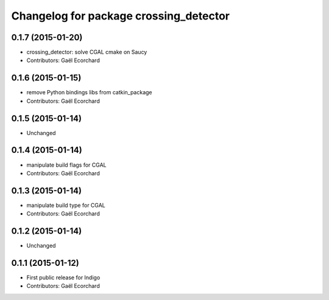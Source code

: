 ^^^^^^^^^^^^^^^^^^^^^^^^^^^^^^^^^^^^^^^
Changelog for package crossing_detector
^^^^^^^^^^^^^^^^^^^^^^^^^^^^^^^^^^^^^^^

0.1.7 (2015-01-20)
------------------
* crossing_detector: solve CGAL cmake on Saucy
* Contributors: Gaël Ecorchard

0.1.6 (2015-01-15)
------------------
* remove Python bindings libs from catkin_package
* Contributors: Gaël Ecorchard

0.1.5 (2015-01-14)
------------------
* Unchanged

0.1.4 (2015-01-14)
------------------
* manipulate build flags for CGAL
* Contributors: Gaël Ecorchard

0.1.3 (2015-01-14)
------------------
* manipulate build type for CGAL
* Contributors: Gaël Ecorchard

0.1.2 (2015-01-14)
------------------
* Unchanged

0.1.1 (2015-01-12)
------------------
* First public release for Indigo
* Contributors: Gaël Ecorchard

